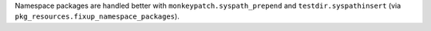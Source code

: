 Namespace packages are handled better with ``monkeypatch.syspath_prepend`` and ``testdir.syspathinsert`` (via ``pkg_resources.fixup_namespace_packages``).
